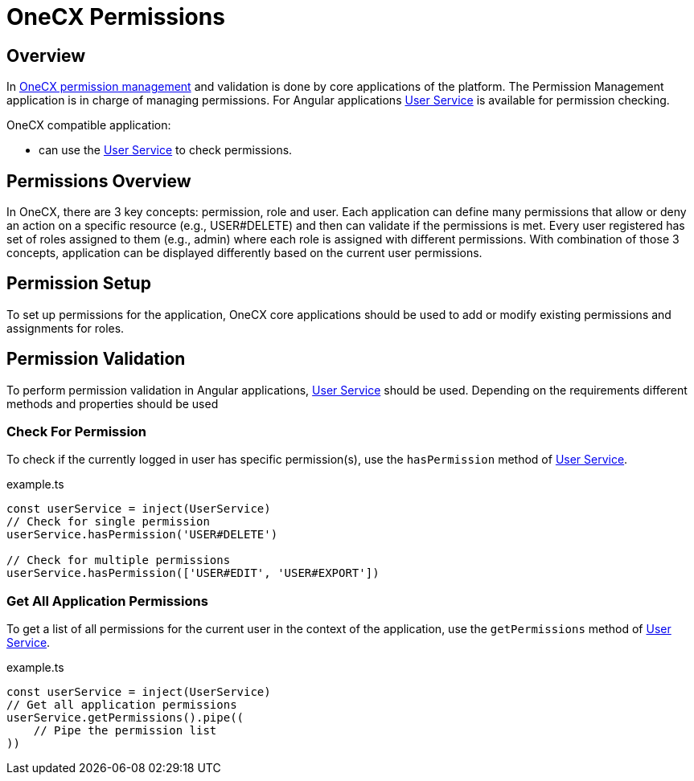 = OneCX Permissions

:idprefix:
:idseparator: -
:user_service: xref:libraries/angular-integration-interface.adoc#user-service
:permission_management: xref:latest@onecx-permission:general:index.adoc

[#overview]
== Overview
In {permission_management}[OneCX permission management] and validation is done by core applications of the platform. The Permission Management application is in charge of managing permissions. For Angular applications {user_service}[User Service] is available for permission checking.

OneCX compatible application:

* can use the {user_service}[User Service] to check permissions.

[#permissions-overview]
== Permissions Overview
In OneCX, there are 3 key concepts: permission, role and user. Each application can define many permissions that allow or deny an action on a specific resource (e.g., USER#DELETE) and then can validate if the permissions is met. Every user registered has set of roles assigned to them (e.g., admin) where each role is assigned with different permissions. With combination of those 3 concepts, application can be displayed differently based on the current user permissions.

[#permission-setup]
== Permission Setup
To set up permissions for the application, OneCX core applications should be used to add or modify existing permissions and assignments for roles.

[#permission-validation]
== Permission Validation
To perform permission validation in Angular applications, {user_service}[User Service] should be used. Depending on the requirements different methods and properties should be used

[#check-for-permissions]
=== Check For Permission
To check if the currently logged in user has specific permission(s), use the `hasPermission` method of {user_service}[User Service].

.example.ts
[source,typescript]
----
const userService = inject(UserService)
// Check for single permission
userService.hasPermission('USER#DELETE')

// Check for multiple permissions
userService.hasPermission(['USER#EDIT', 'USER#EXPORT'])
----

[#get-all-application-permissions]
=== Get All Application Permissions
To get a list of all permissions for the current user in the context of the application, use the `getPermissions` method of {user_service}[User Service].

.example.ts
[source,typescript]
----
const userService = inject(UserService)
// Get all application permissions
userService.getPermissions().pipe((
    // Pipe the permission list
))
----
